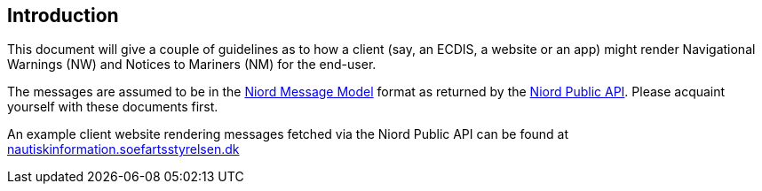 == Introduction

This document will give a couple of guidelines as to how a client (say, an ECDIS, a website or an app)
might render Navigational Warnings (NW) and Notices to Mariners (NM) for the end-user.

The messages are assumed to be in the link:../model/model.html[Niord Message Model^] format
as returned by the link:../public-api/api.html[Niord Public API^]. Please acquaint yourself
with these documents first.

An example client website rendering messages fetched via the Niord Public API can be found at
https://nautiskinformation.soefartsstyrelsen.dk/#/messages/map[nautiskinformation.soefartsstyrelsen.dk^]
